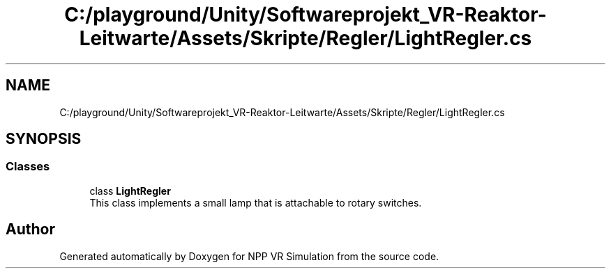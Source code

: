.TH "C:/playground/Unity/Softwareprojekt_VR-Reaktor-Leitwarte/Assets/Skripte/Regler/LightRegler.cs" 3 "Version 0.1" "NPP VR Simulation" \" -*- nroff -*-
.ad l
.nh
.SH NAME
C:/playground/Unity/Softwareprojekt_VR-Reaktor-Leitwarte/Assets/Skripte/Regler/LightRegler.cs
.SH SYNOPSIS
.br
.PP
.SS "Classes"

.in +1c
.ti -1c
.RI "class \fBLightRegler\fP"
.br
.RI "This class implements a small lamp that is attachable to rotary switches\&. "
.in -1c
.SH "Author"
.PP 
Generated automatically by Doxygen for NPP VR Simulation from the source code\&.
